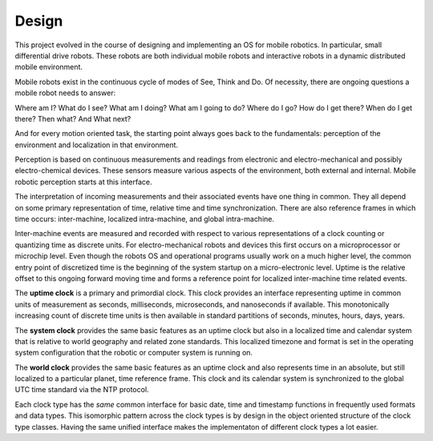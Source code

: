 
Design
------


This project evolved in the course of designing and implementing an OS for mobile robotics. In particular, small differential drive robots. These robots are both individual mobile robots and interactive robots in a dynamic distributed mobile environment.

Mobile robots exist in the continuous cycle of modes of See, Think and Do. Of necessity, there are ongoing questions a mobile robot needs to answer:

Where am I? What do I see? What am I doing? What am I going to do? Where do I go? How do I get there? When do I get there? Then what? And What next? 

And for every motion oriented task, the starting point always goes back to the fundamentals: perception of the environment and localization in that environment.

Perception is based on continuous measurements and readings from electronic and electro-mechanical and possibly electro-chemical devices. These sensors measure various aspects of the environment, both external and internal. Mobile robotic perception starts at this interface.

The interpretation of incoming measurements and their associated events have one thing in common. They all depend on some primary representation of time, relative time and time synchronization. There are also reference frames in which time occurs: inter-machine, localized intra-machine, and global intra-machine. 

Inter-machine events are measured and recorded with respect to various representations of a clock counting or quantizing time as discrete units. For electro-mechanical robots and devices this first occurs on a microprocessor or microchip level. Even though the robots OS and operational programs usually work on a much higher level, the common entry point of discretized time is the beginning of the system startup on a micro-electronic level.  Uptime is the relative offset to this ongoing forward moving time and forms a reference point for localized inter-machine time related events.

The **uptime clock** is a primary and primordial clock. This clock provides an interface representing uptime in common units of measurement as seconds, milliseconds, microseconds, and nanoseconds if available. This monotonically increasing count of discrete time units is then available in standard partitions of seconds, minutes, hours, days, years. 

The **system clock** provides the same basic features as an uptime clock but also in a localized time and calendar system that is relative to world geography and related zone standards. This localized timezone and format is set in the operating system configuration that the robotic or computer system is running on. 

The **world clock** provides the same basic features as an uptime clock and also represents time in an absolute, but still localized to a particular planet, time reference frame. This clock and its calendar system is synchronized to the global UTC time standard via the NTP protocol.

Each clock type has the *same* common interface for basic date, time and timestamp functions in frequently used
formats and data types. This isomorphic pattern across the clock types is by design in the object oriented structure of 
the clock type classes. Having the same unified interface makes the implementaton of different clock types a lot easier. 





